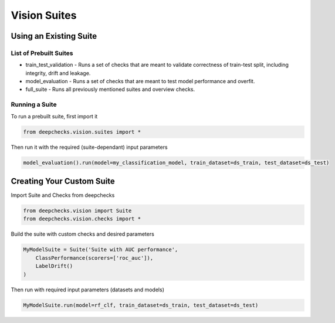 .. raw:: html

   <!--
     ~ ----------------------------------------------------------------------------
     ~ Copyright (C) 2021-2023 Deepchecks (https://www.deepchecks.com)
     ~
     ~ This file is part of Deepchecks.
     ~ Deepchecks is distributed under the terms of the GNU Affero General
     ~ Public License (version 3 or later).
     ~ You should have received a copy of the GNU Affero General Public License
     ~ along with Deepchecks.  If not, see <http://www.gnu.org/licenses/>.
     ~ ----------------------------------------------------------------------------
     ~
   -->

======
Vision Suites
======

Using an Existing Suite
=========================

List of Prebuilt Suites
---------------------------

-  train_test_validation - Runs a set of checks that are meant to
   validate correctness of train-test split, including integrity, drift
   and leakage.
-  model_evaluation - Runs a set of checks that are meant to test model
   performance and overfit.
-  full_suite - Runs all previously mentioned suites and overview
   checks.

Running a Suite
----------------

To run a prebuilt suite, first import it

.. code:: python

   from deepchecks.vision.suites import *

Then run it with the required (suite-dependant) input parameters

.. code:: python

   model_evaluation().run(model=my_classification_model, train_dataset=ds_train, test_dataset=ds_test)

Creating Your Custom Suite
============================

Import Suite and Checks from deepchecks

.. code:: python

   from deepchecks.vision import Suite
   from deepchecks.vision.checks import *

Build the suite with custom checks and desired parameters

.. code:: python

   MyModelSuite = Suite('Suite with AUC performance',
       ClassPerformance(scorers=['roc_auc']),
       LabelDrift()
   )

Then run with required input parameters (datasets and models)

.. code:: python

   MyModelSuite.run(model=rf_clf, train_dataset=ds_train, test_dataset=ds_test)
